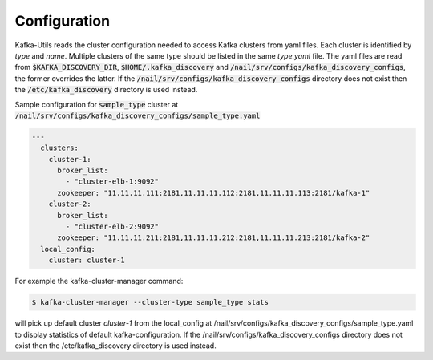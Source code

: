 Configuration
#############

Kafka-Utils reads the cluster configuration needed to access Kafka clusters from yaml files.
Each cluster is identified by *type* and *name*.
Multiple clusters of the same type should be listed in the same `type.yaml` file.
The yaml files are read from :code:`$KAFKA_DISCOVERY_DIR`, :code:`$HOME/.kafka_discovery` and :code:`/nail/srv/configs/kafka_discovery_configs`,
the former overrides the latter. If the :code:`/nail/srv/configs/kafka_discovery_configs` directory does not exist then the :code:`/etc/kafka_discovery` directory is used instead.


Sample configuration for :code:`sample_type` cluster at :code:`/nail/srv/configs/kafka_discovery_configs/sample_type.yaml`

.. code-block:: yaml

    ---
      clusters:
        cluster-1:
          broker_list:
            - "cluster-elb-1:9092"
          zookeeper: "11.11.11.111:2181,11.11.11.112:2181,11.11.11.113:2181/kafka-1"
        cluster-2:
          broker_list:
            - "cluster-elb-2:9092"
          zookeeper: "11.11.11.211:2181,11.11.11.212:2181,11.11.11.213:2181/kafka-2"
      local_config:
        cluster: cluster-1

For example the kafka-cluster-manager command:

.. code:: bash

    $ kafka-cluster-manager --cluster-type sample_type stats

will pick up default cluster `cluster-1` from the local_config at /nail/srv/configs/kafka_discovery_configs/sample_type.yaml to display
statistics of default kafka-configuration. If the /nail/srv/configs/kafka_discovery_configs directory does not exist then the /etc/kafka_discovery directory is used instead.

